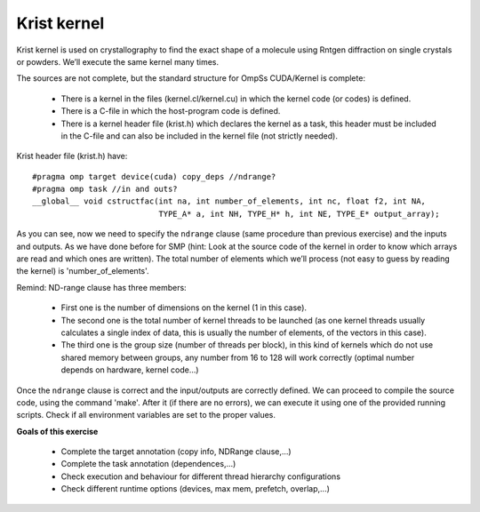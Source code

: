 Krist kernel
------------

.. highlight:: c

Krist kernel is used on crystallography to find the exact shape of a molecule using Rntgen
diffraction on single crystals or powders. We’ll execute the same kernel many times.

The sources are not complete, but the standard structure for OmpSs CUDA/Kernel is complete:

 * There is a kernel in the files (kernel.cl/kernel.cu) in which the kernel code (or codes)
   is defined.
 * There is a C-file in which the host-program code is defined.
 * There is a kernel header file (krist.h) which declares the kernel as a task, this header
   must be included in the C-file and can also be included in the kernel file (not strictly
   needed).

Krist header file (krist.h) have::

  #pragma omp target device(cuda) copy_deps //ndrange?
  #pragma omp task //in and outs?
  __global__ void cstructfac(int na, int number_of_elements, int nc, float f2, int NA,
                             TYPE_A* a, int NH, TYPE_H* h, int NE, TYPE_E* output_array);

As you can see, now we need to specify the ``ndrange`` clause (same procedure than previous exercise)
and the inputs and outputs. As we have done before for SMP (hint: Look at the source code of the
kernel in order to know which arrays are read and which ones are written). The total number of
elements which we’ll process (not easy to guess by reading the kernel) is 'number_of_elements'.

Remind: ND-range clause has three members:

 * First one is the number of dimensions on the kernel (1 in this case).
 * The second one is the total number of kernel threads to be launched (as one kernel threads
   usually calculates a single index of data, this is usually the number of elements, of the
   vectors in this case).
 * The third one is the group size (number of threads per block), in this kind of kernels which
   do not use shared memory between groups, any number from 16 to 128 will work correctly (optimal
   number depends on hardware, kernel code...)

Once the ``ndrange`` clause is correct and the input/outputs are correctly defined. We can proceed to
compile the source code, using the command 'make'. After it (if there are no errors), we can
execute it using one of the provided running scripts. Check if all environment variables are set to
the proper values.

**Goals of this exercise**

 * Complete the target annotation (copy info, NDRange clause,...)
 * Complete the task annotation (dependences,...)
 * Check execution and behaviour for different thread hierarchy configurations
 * Check different runtime options (devices, max mem, prefetch, overlap,...)


